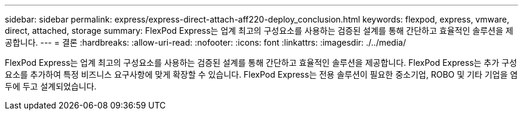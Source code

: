 ---
sidebar: sidebar 
permalink: express/express-direct-attach-aff220-deploy_conclusion.html 
keywords: flexpod, express, vmware, direct, attached, storage 
summary: FlexPod Express는 업계 최고의 구성요소를 사용하는 검증된 설계를 통해 간단하고 효율적인 솔루션을 제공합니다. 
---
= 결론
:hardbreaks:
:allow-uri-read: 
:nofooter: 
:icons: font
:linkattrs: 
:imagesdir: ./../media/


FlexPod Express는 업계 최고의 구성요소를 사용하는 검증된 설계를 통해 간단하고 효율적인 솔루션을 제공합니다. FlexPod Express는 추가 구성요소를 추가하여 특정 비즈니스 요구사항에 맞게 확장할 수 있습니다. FlexPod Express는 전용 솔루션이 필요한 중소기업, ROBO 및 기타 기업을 염두에 두고 설계되었습니다.
